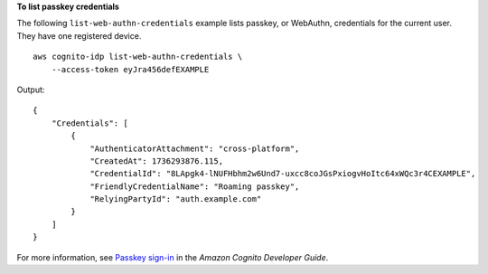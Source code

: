 **To list passkey credentials**

The following ``list-web-authn-credentials`` example lists passkey, or WebAuthn, credentials for the current user. They have one registered device. ::

    aws cognito-idp list-web-authn-credentials \
        --access-token eyJra456defEXAMPLE

Output::

    {
        "Credentials": [
            {
                "AuthenticatorAttachment": "cross-platform",
                "CreatedAt": 1736293876.115,
                "CredentialId": "8LApgk4-lNUFHbhm2w6Und7-uxcc8coJGsPxiogvHoItc64xWQc3r4CEXAMPLE",
                "FriendlyCredentialName": "Roaming passkey",
                "RelyingPartyId": "auth.example.com"
            }
        ]
    }

For more information, see `Passkey sign-in <https://docs.aws.amazon.com/cognito/latest/developerguide/amazon-cognito-user-pools-authentication-flow-methods.html#amazon-cognito-user-pools-authentication-flow-methods-passkey>`__ in the *Amazon Cognito Developer Guide*.
